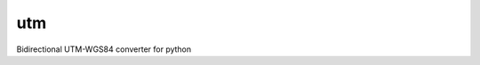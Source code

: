 utm
===

.. image:: https://travis-ci.org/Turbo87/utm.png

Bidirectional UTM-WGS84 converter for python
